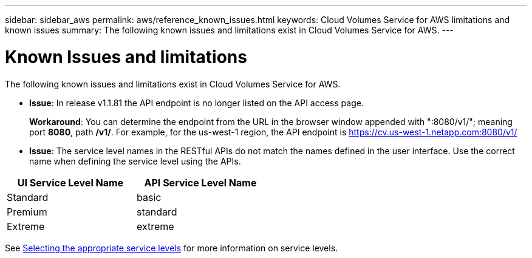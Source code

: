 ---
sidebar: sidebar_aws
permalink: aws/reference_known_issues.html
keywords: Cloud Volumes Service for AWS limitations and known issues
summary: The following known issues and limitations exist in Cloud Volumes Service for AWS.
---

= Known Issues and limitations
:toc: macro
:hardbreaks:
:nofooter:
:icons: font
:linkattrs:
:imagesdir: ./media/

[.lead]
The following known issues and limitations exist in Cloud Volumes Service for AWS.

* *Issue*: In release v1.1.81 the API endpoint is no longer listed on the API access page.
+
*Workaround*: You can determine the endpoint from the URL in the browser window appended with ":8080/v1/"; meaning port *8080*, path */v1/*. For example, for the us-west-1 region, the API endpoint is https://cv.us-west-1.netapp.com:8080/v1/

* *Issue*: The service level names in the RESTful APIs do not match the names defined in the user interface. Use the correct name when defining the service level using the APIs.

[cols=2*,options="header",cols="50,50",width="50%"]
|===
| UI Service Level Name
| API Service Level Name
| Standard | basic
| Premium | standard
| Extreme | extreme
|===

See link:reference_selecting_service_level_and_quota.html[Selecting the appropriate service levels] for more information on service levels.
